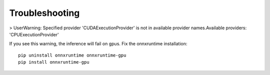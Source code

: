Troubleshooting
===============


>  UserWarning: Specified provider 'CUDAExecutionProvider' is not in available provider names.Available providers: 'CPUExecutionProvider'

If you see this warning, the inference will fail on gpus. Fix the onnxruntime installation::

    pip uninstall onnxruntime onnxruntime-gpu
    pip install onnxruntime-gpu
